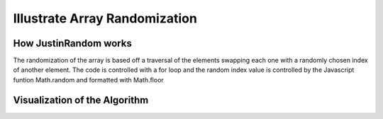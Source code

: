 .. This file is part of the OpenDSA eTextbook project. See
.. http://algoviz.org/OpenDSA for more details.
.. Copyright (c) 2012-13 by the OpenDSA Project Contributors, and
.. distributed under an MIT open source license.

.. avmetadata:: 
   :author: Justin Gottschalk

============================================================
Illustrate Array Randomization
============================================================

How JustinRandom works
----------------------
The randomization of the array is based off a traversal of the elements swapping each one with a randomly chosen index of another element.
The code is controlled with a for loop and the random index value is controlled by the Javascript funtion Math.random and formatted with Math.floor



Visualization of the Algorithm
------------------------------

.. inlineav:: JustinRandom ss
   :output: show


.. odsascript:: AV/Development/JustinRandom.js
